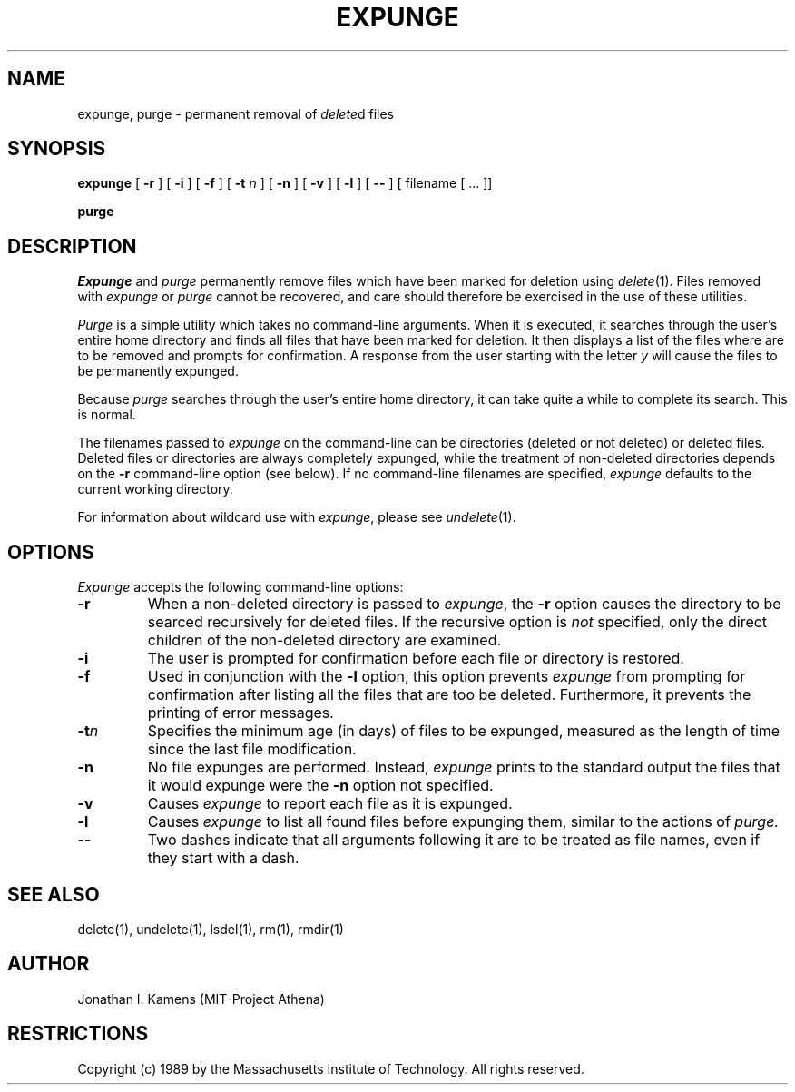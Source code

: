 .\"	$Source: /afs/dev.mit.edu/source/repository/athena/bin/delete/man1/expunge.1,v $
.\"	$Author: jik $
.\"	$Header: /afs/dev.mit.edu/source/repository/athena/bin/delete/man1/expunge.1,v 1.1 1989-01-27 04:46:23 jik Exp $
.\" Copyright 1989 by the Massachusetts Institute of Technology.  All
.\" rights reserved.  The file /usr/include/mit-copyright.h specifies
.\" the terms and conditions for redistribution.
.\"
.\"
.TH EXPUNGE 1 "January 27, 1988" "MIT Project Athena"
.ds ]W MIT Project Athena
.SH NAME
expunge, purge \- permanent removal of \fIdelete\fR\^d files
.SH SYNOPSIS
.B expunge
[
.B \-r
] [
.B \-i
] [
.B \-f
] [
.B \-t \fIn\fR
] [
.B \-n
] [
.B \-v
] [
.B \-l
] [
.B \-\|\-
] [ filename [ ... ]]
.PP
.B purge
.PP
.SH DESCRIPTION
.I Expunge
and
.I purge
permanently remove files which have been marked for deletion using
\fIdelete\fR(1).  Files removed with \fIexpunge\fR or \fIpurge\fR
cannot be recovered, and care should therefore be exercised in the
use of these utilities.
.PP
.I Purge
is a simple utility which takes no command-line arguments.  When it is
executed, it searches through the user's entire home directory and
finds all files that have been marked for deletion.  It then displays
a list of the files where are to be removed and prompts for
confirmation.  A response from the user starting with the letter
\fIy\fR will cause the files to be permanently expunged.
.PP
Because
.I purge
searches through the user's entire home directory, it can take quite a
while to complete its search.  This is normal.
.PP
The filenames passed to
.I expunge
on the command-line can be directories (deleted or not deleted) or
deleted files.  Deleted files or directories are always completely
expunged, while the treatment of non-deleted directories depends on
the
.BR \-r
command-line option (see below).  If no command-line filenames are
specified,
.I expunge
defaults to the current working directory.
.PP
For information about wildcard use with \fIexpunge\fR, please see
\fIundelete\fR(1).
.PP
.SH OPTIONS
.I Expunge
accepts the following command-line options:
.TP
.B \-r
When a non-deleted directory is passed to \fIexpunge\fR, the 
.BR \-r
option causes the directory to be searced recursively for deleted
files.  If the recursive option is \fInot\fR specified, only the
direct children of the non-deleted directory are examined.
.TP
.B \-i
The user is prompted for confirmation before each file or directory is
restored.
.TP
.B \-f
Used in conjunction with the
.BR \-l
option, this option prevents 
.I expunge
from prompting for confirmation after listing all the files that are
too be deleted.  Furthermore, it prevents the printing of error
messages.
.TP
.B \-t\fIn\fR
Specifies the minimum age (in days) of files to be expunged, measured
as the length of time since the last file modification.
.TP
.B \-n
No file expunges are performed.  Instead,
.I expunge
prints to the standard output the files that it would expunge were the
.BR \-n
option not specified.
.TP
.B \-v
Causes 
.I expunge
to report each file as it is expunged.
.TP
.B \-l
Causes 
.I expunge
to list all found files before expunging them, similar to the actions
of
.I purge.
.TP
.B \-\|\-
Two dashes indicate that all arguments following it are to be treated
as file names, even if they start with a dash.
.SH "SEE ALSO"
delete(1), undelete(1), lsdel(1), rm(1), rmdir(1)
.SH AUTHOR
Jonathan I. Kamens (MIT-Project Athena)
.SH RESTRICTIONS
Copyright (c) 1989 by the Massachusetts Institute of Technology.  All
rights reserved.
